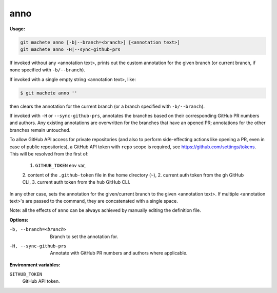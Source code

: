 .. _anno:

anno
----
**Usage:**

.. code-block:: shell

    git machete anno [-b|--branch=<branch>] [<annotation text>]
    git machete anno -H|--sync-github-prs

If invoked without any <annotation text>, prints out the custom annotation for the given branch (or current branch, if none specified with ``-b/--branch``).

If invoked with a single empty string <annotation text>, like:

.. code-block:: shell

    $ git machete anno ''

then clears the annotation for the current branch (or a branch specified with ``-b/--branch``).

If invoked with ``-H`` or ``--sync-github-prs``, annotates the branches based on their corresponding GitHub PR numbers and authors.
Any existing annotations are overwritten for the branches that have an opened PR; annotations for the other branches remain untouched.

To allow GitHub API access for private repositories (and also to perform side-effecting actions like opening a PR, even in case of public repositories),
a GitHub API token with ``repo`` scope is required, see https://github.com/settings/tokens. This will be resolved from the first of:

    1. ``GITHUB_TOKEN`` env var,
    2. content of the ``.github-token`` file in the home directory (``~``),
    2. current auth token from the ``gh`` GitHub CLI,
    3. current auth token from the ``hub`` GitHub CLI.

In any other case, sets the annotation for the given/current branch to the given <annotation text>.
If multiple <annotation text>'s are passed to the command, they are concatenated with a single space.

Note: all the effects of ``anno`` can be always achieved by manually editing the definition file.

**Options:**

-b, --branch=<branch>     Branch to set the annotation for.

-H, --sync-github-prs     Annotate with GitHub PR numbers and authors where applicable.

**Environment variables:**

``GITHUB_TOKEN``
    GitHub API token.
